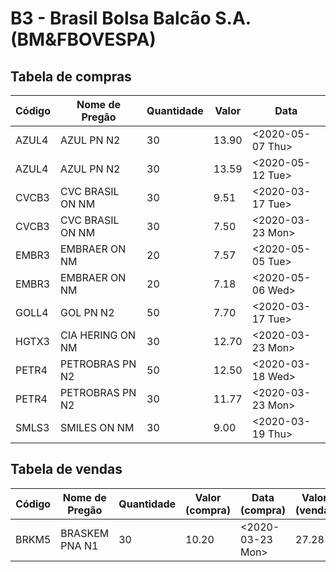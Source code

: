 * B3 - Brasil Bolsa Balcão S.A. (BM&FBOVESPA)

** Tabela de compras

| Código | Nome de Pregão   | Quantidade | Valor | Data             |
|--------+------------------+------------+-------+------------------|
| AZUL4  | AZUL PN N2       |         30 | 13.90 | <2020-05-07 Thu> |
| AZUL4  | AZUL PN N2       |         30 | 13.59 | <2020-05-12 Tue> |
| CVCB3  | CVC BRASIL ON NM |         30 |  9.51 | <2020-03-17 Tue> |
| CVCB3  | CVC BRASIL ON NM |         30 |  7.50 | <2020-03-23 Mon> |
| EMBR3  | EMBRAER ON NM    |         20 |  7.57 | <2020-05-05 Tue> |
| EMBR3  | EMBRAER ON NM    |         20 |  7.18 | <2020-05-06 Wed> |
| GOLL4  | GOL PN N2        |         50 |  7.70 | <2020-03-17 Tue> |
| HGTX3  | CIA HERING ON NM |         30 | 12.70 | <2020-03-23 Mon> |
| PETR4  | PETROBRAS PN N2  |         50 | 12.50 | <2020-03-18 Wed> |
| PETR4  | PETROBRAS PN N2  |         30 | 11.77 | <2020-03-23 Mon> |
| SMLS3  | SMILES ON NM     |         30 |  9.00 | <2020-03-19 Thu> |

** Tabela de vendas

| Código | Nome de Pregão | Quantidade | Valor (compra) | Data (compra)    | Valor (venda) | Data (venda)     |
|--------+----------------+------------+----------------+------------------+---------------+------------------|
| BRKM5  | BRASKEM PNA N1 |         30 |          10.20 | <2020-03-23 Mon> |         27.28 | <2020-06-10 Wed> |
